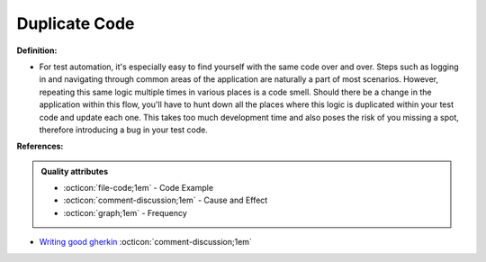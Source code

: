 Duplicate Code
^^^^^
**Definition:**

* For test automation, it's especially easy to find yourself with the same code over and over. Steps such as logging in and navigating through common areas of the application are naturally a part of most scenarios.  However, repeating this same logic multiple times in various places is a code smell. Should there be a change in the application within this flow, you'll have to hunt down all the places where this logic is duplicated within your test code and update each one. This takes too much development time and also poses the risk of you missing a spot, therefore introducing a bug in your test code.


**References:**

.. admonition:: Quality attributes

    * :octicon:`file-code;1em` -  Code Example
    * :octicon:`comment-discussion;1em` -  Cause and Effect
    * :octicon:`graph;1em` -  Frequency

* `Writing good gherkin <https://techbeacon.com/app-dev-testing/7-ways-tidy-your-test-code>`_ :octicon:`comment-discussion;1em`

